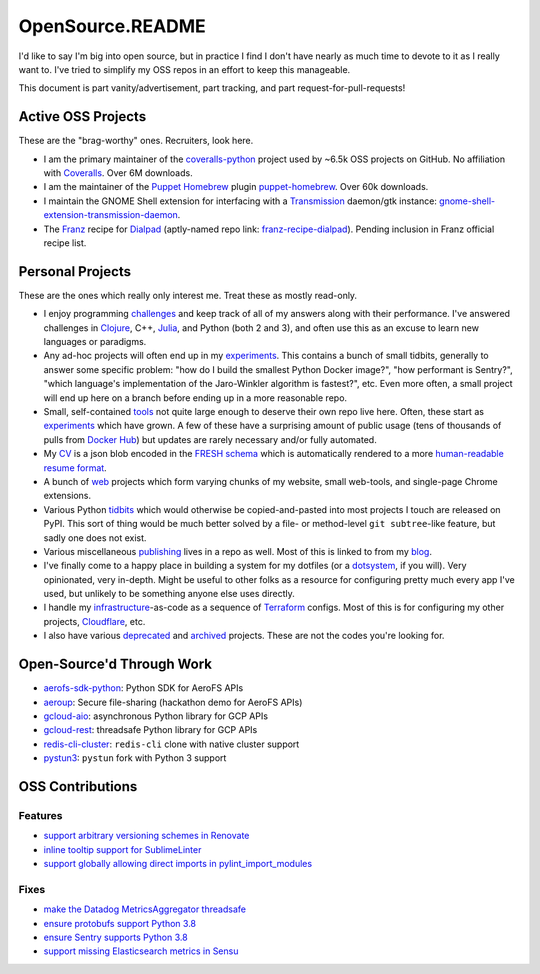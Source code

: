 OpenSource.README
=================

I'd like to say I'm big into open source, but in practice I find I don't have
nearly as much time to devote to it as I really want to. I've tried to simplify
my OSS repos in an effort to keep this manageable.

This document is part vanity/advertisement, part tracking, and part
request-for-pull-requests!

Active OSS Projects
-------------------

These are the "brag-worthy" ones. Recruiters, look here.

- I am the primary maintainer of the `coveralls-python`_ project used by ~6.5k
  OSS projects on GitHub. No affiliation with `Coveralls`_. Over 6M downloads.

- I am the maintainer of the `Puppet`_ `Homebrew`_ plugin `puppet-homebrew`_.
  Over 60k downloads.

- I maintain the GNOME Shell extension for interfacing with a `Transmission`_
  daemon/gtk instance: `gnome-shell-extension-transmission-daemon`_.

- The `Franz`_ recipe for `Dialpad`_ (aptly-named repo link:
  `franz-recipe-dialpad`_). Pending inclusion in Franz official recipe list.

Personal Projects
-----------------

These are the ones which really only interest me. Treat these as mostly
read-only.

- I enjoy programming `challenges`_ and keep track of all of my answers along
  with their performance. I've answered challenges in `Clojure`_, C++,
  `Julia`_, and Python (both 2 and 3), and often use this as an excuse to learn
  new languages or paradigms.

- Any ad-hoc projects will often end up in my `experiments`_. This contains a
  bunch of small tidbits, generally to answer some specific problem: "how do
  I build the smallest Python Docker image?", "how performant is Sentry?",
  "which language's implementation of the Jaro-Winkler algorithm is fastest?",
  etc. Even more often, a small project will end up here on a branch before
  ending up in a more reasonable repo.

- Small, self-contained `tools`_ not quite large enough to deserve their own
  repo live here. Often, these start as `experiments`_ which have grown. A few
  of these have a surprising amount of public usage (tens of thousands of pulls
  from `Docker Hub`_) but updates are rarely necessary and/or fully automated.

- My `CV`_ is a json blob encoded in the `FRESH schema`_ which is automatically
  rendered to a more `human-readable resume format`_.

- A bunch of `web`_ projects which form varying chunks of my website, small
  web-tools, and single-page Chrome extensions.

- Various Python `tidbits`_ which would otherwise be copied-and-pasted into
  most projects I touch are released on PyPI. This sort of thing would be much
  better solved by a file- or method-level ``git subtree``-like feature, but
  sadly one does not exist.

- Various miscellaneous `publishing`_ lives in a repo as well. Most of this is
  linked to from my `blog`_.

- I've finally come to a happy place in building a system for my dotfiles (or a
  `dotsystem`_, if you will). Very opinionated, very in-depth. Might be useful
  to other folks as a resource for configuring pretty much every app I've used,
  but unlikely to be something anyone else uses directly.

- I handle my `infrastructure`_-as-code as a sequence of `Terraform`_ configs.
  Most of this is for configuring my other projects, `Cloudflare`_, etc.

- I also have various `deprecated`_ and `archived`_ projects. These are not the
  codes you're looking for.

Open-Source'd Through Work
--------------------------

- `aerofs-sdk-python`_: Python SDK for AeroFS APIs
- `aeroup`_: Secure file-sharing (hackathon demo for AeroFS APIs)
- `gcloud-aio`_: asynchronous Python library for GCP APIs
- `gcloud-rest`_: threadsafe Python library for GCP APIs
- `redis-cli-cluster`_: ``redis-cli`` clone with native cluster support
- `pystun3`_: ``pystun`` fork with Python 3 support

OSS Contributions
-----------------

Features
^^^^^^^^

- `support arbitrary versioning schemes in Renovate`_
- `inline tooltip support for SublimeLinter`_
- `support globally allowing direct imports in pylint_import_modules`_

Fixes
^^^^^

- `make the Datadog MetricsAggregator threadsafe`_
- `ensure protobufs support Python 3.8`_
- `ensure Sentry supports Python 3.8`_
- `support missing Elasticsearch metrics in Sensu`_

.. _aerofs-sdk-python: https://github.com/redbooth/aerofs-sdk-python
.. _aeroup: https://github.com/redbooth/aeroup
.. _archived: https://github.com/TheKevJames?tab=repositories&type=archived
.. _blog: https://thekev.in/blog
.. _challenges: https://github.com/TheKevJames/challenges
.. _Clojure: https://clojure.org/
.. _Cloudflare: https://www.cloudflare.com/
.. _coveralls-python: https://github.com/coveralls-clients/coveralls-python
.. _Coveralls: https://coveralls.io/
.. _CV: https://github.com/TheKevJames/cv
.. _deprecated: https://github.com/TheKevJames/deprecated
.. _Dialpad: https://dialpad.com/app
.. _Docker Hub: https://hub.docker.com/
.. _dotsystem: https://github.com/TheKevJames/dotsystem
.. _ensure protobufs support Python 3.8: https://github.com/protocolbuffers/protobuf/pull/5195
.. _ensure Sentry supports Python 3.8: https://github.com/getsentry/raven-python/pull/1298
.. _experiments: https://github.com/TheKevJames/experiments
.. _franz-recipe-dialpad: https://github.com/TheKevJames/franz-recipe-dialpad
.. _Franz: https://meetfranz.com/
.. _FRESH schema: https://github.com/fresh-standard/fresh-resume-schema
.. _gcloud-aio: https://github.com/talkiq/gcloud-aio
.. _gcloud-rest: https://github.com/talkiq/gcloud-rest
.. _gnome-shell-extension-transmission-daemon: https://github.com/TheKevJames/gnome-shell-extension-transmission-daemon
.. _Homebrew: https://brew.sh/
.. _human-readable resume format: https://thekev.in/cv
.. _infrastructure: https://github.com/TheKevJames/infrastructure
.. _inline tooltip support for SublimeLinter: https://github.com/SublimeLinter/SublimeLinter/pull/552/
.. _Julia: https://julialang.org/
.. _make the Datadog MetricsAggregator threadsafe: https://github.com/DataDog/datadogpy/pull/370
.. _publishing: https://github.com/TheKevJames/publishing
.. _puppet-homebrew: https://github.com/TheKevJames/puppet-homebrew
.. _Puppet: https://puppet.com/
.. _pystun3: https://github.com/talkiq/pystun3
.. _redis-cli-cluster: https://github.com/talkiq/redis-cli-cluster
.. _support arbitrary versioning schemes in Renovate: https://github.com/renovatebot/renovate/pull/4273
.. _support globally allowing direct imports in pylint_import_modules: https://github.com/bayesimpact/pylint_import_modules/pull/7
.. _support missing Elasticsearch metrics in Sensu: https://github.com/sensu-plugins/sensu-plugins-elasticsearch/pull/85/
.. _Terraform: https://www.terraform.io/
.. _tidbits: https://github.com/TheKevJames/tidbits
.. _tools: https://github.com/TheKevJames/tools
.. _Transmission: https://transmissionbt.com/
.. _web: https://github.com/TheKevJames/web
.. _you-should-read: https://github.com/TheKevJames/you-should-read
